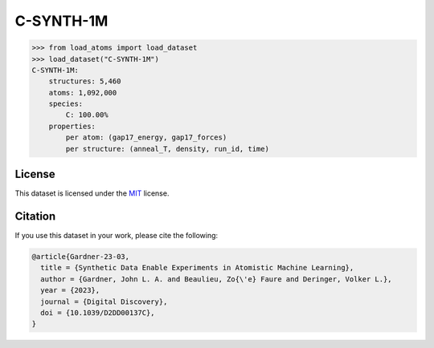 .. This file is autogenerated by dev/scripts/generate_page.py

C-SYNTH-1M
==========

.. grid:: 2
    
    .. grid-item::

        .. raw:: html
            :file: ../_static/visualisations/C-SYNTH-1M.html

    .. grid-item::
        :class: info-card

        One million unique atomic environments from a "synthetic" dataset of carbon structures.
        These structures, each containing 200 atoms, have been sampled from 546 uncorrelated MD trajectories
        driven by the `C-GAP-17 <https://doi.org/10.1103/PhysRevB.95.094203>`_ interatomic potential.
        Per-atom energy and force labels from the same potential are included.
        More details can be found in the paper: `Synthetic Data Enable Experiments in Atomistic Machine Learning <https://doi.org/10.1039/D2DD00137C>`_.
        


.. code-block:: python

    >>> from load_atoms import load_dataset
    >>> load_dataset("C-SYNTH-1M")
    C-SYNTH-1M:
        structures: 5,460
        atoms: 1,092,000
        species:
            C: 100.00%
        properties:
            per atom: (gap17_energy, gap17_forces)
            per structure: (anneal_T, density, run_id, time)
    


License
-------

This dataset is licensed under the `MIT <https://opensource.org/licenses/MIT>`_ license.


Citation
--------

If you use this dataset in your work, please cite the following:

.. code-block:: latex
    
    @article{Gardner-23-03,
      title = {Synthetic Data Enable Experiments in Atomistic Machine Learning},
      author = {Gardner, John L. A. and Beaulieu, Zo{\'e} Faure and Deringer, Volker L.},
      year = {2023},
      journal = {Digital Discovery},
      doi = {10.1039/D2DD00137C},
    }
